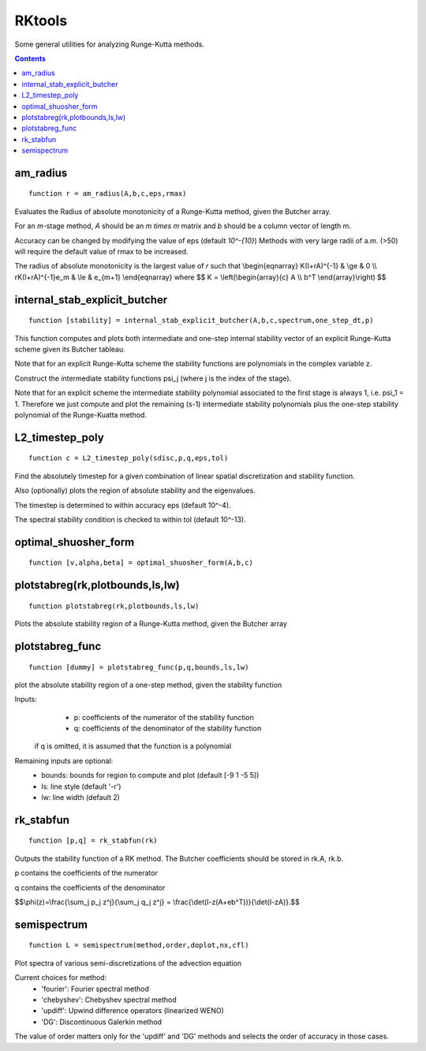 =======
RKtools
=======
Some general utilities for analyzing Runge-Kutta methods.



.. contents::

am_radius
=======================================
::

    function r = am_radius(A,b,c,eps,rmax)


Evaluates the Radius of absolute monotonicity
of a Runge-Kutta method, given the Butcher array.

For an `m`-stage method, `A` should be an `m \times m` matrix
and `b` should be a column vector of length m.

Accuracy can be changed by modifying the value of eps (default `10^-{10}`)
Methods with very large radii of a.m. (>50) will require
the default value of rmax to be increased.

The radius of absolute monotonicity is the largest value of `r`
such that
\\begin{eqnarray}
K(I+rA)^{-1} &     \\ge & 0 \\\\
rK(I+rA)^{-1}e_m & \\le & e_{m+1} 
\\end{eqnarray}
where $$ K = \\left(\\begin{array}{c} A \\\\ b^T \\end{array}\\right) $$



internal_stab_explicit_butcher
====================================================================================
::

    function [stability] = internal_stab_explicit_butcher(A,b,c,spectrum,one_step_dt,p)



This function computes and plots both intermediate and one-step internal 
stability vector of an explicit Runge-Kutta scheme given its Butcher 
tableau.

Note that for an explicit Runge-Kutta scheme the stability functions are
polynomials in the complex variable z.

Construct the intermediate stability functions \psi_j (where j is the 
index of the stage).

Note that for an explicit scheme the intermediate stability polynomial 
associated to the first stage is always 1, i.e. \psi_1 = 1.
Therefore we just compute and plot the remaining (s-1) intermediate
stability polynomials plus the one-step stability polynomial of the
Runge-Kuatta method.



L2_timestep_poly
=================================================
::

    function c = L2_timestep_poly(sdisc,p,q,eps,tol)


Find the absolutely timestep for a given combination of
linear spatial discretization and stability function.

Also (optionally) plots the region of absolute stability and the eigenvalues.

The timestep is determined to within accuracy eps (default 10^-4).

The spectral stability condition is checked to within tol (default 10^-13).



optimal_shuosher_form
=======================================================
::

    function [v,alpha,beta] = optimal_shuosher_form(A,b,c)




plotstabreg(rk,plotbounds,ls,lw)
==========================================
::

    function plotstabreg(rk,plotbounds,ls,lw)


Plots the absolute stability region
of a Runge-Kutta method, given the Butcher array



plotstabreg_func
======================================================
::

    function [dummy] = plotstabreg_func(p,q,bounds,ls,lw)


plot the absolute stability region of a one-step method,
given the stability function

Inputs:
      * p: coefficients of the numerator   of the stability function
      * q: coefficients of the denominator of the stability function 

 if q is omitted, it is assumed that the function is a polynomial
Remaining inputs are optional:
      * bounds: bounds for region to compute and plot (default [-9 1 -5 5])
      * ls:   line style (default '-r')
      * lw:   line width (default 2)



rk_stabfun
================================
::

    function [p,q] = rk_stabfun(rk)


Outputs the stability function of a RK method.
The Butcher coefficients should be stored in rk.A, rk.b.

p contains the coefficients of the numerator

q contains the coefficients of the denominator

$$\\phi(z)=\\frac{\\sum_j p_j z^j}{\\sum_j q_j z^j} = \\frac{\\det(I-z(A+eb^T))}{\\det(I-zA)}.$$



semispectrum
======================================================
::

    function L = semispectrum(method,order,doplot,nx,cfl)

Plot spectra of various semi-discretizations of the advection equation

Current choices for method:
      - 'fourier':   Fourier   spectral method
      - 'chebyshev': Chebyshev spectral method
      - 'updiff':    Upwind difference operators (linearized WENO)
      - 'DG':        Discontinuous Galerkin method

The value of order matters only for the 'updiff' and 'DG' methods
and selects the order of accuracy in those cases.



